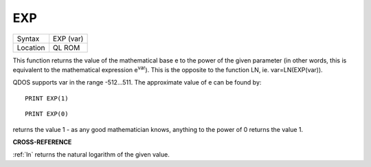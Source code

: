 ..  _exp:

EXP
===

+----------+-------------------------------------------------------------------+
| Syntax   |  EXP (var)                                                        |
+----------+-------------------------------------------------------------------+
| Location |  QL ROM                                                           |
+----------+-------------------------------------------------------------------+

This function returns the value of the mathematical base e to the power of the
given parameter (in other words, this is equivalent to the mathematical
expression e\ :sup:`var`). This is the opposite to the function LN, ie.
var=LN(EXP(var)).

QDOS supports var in the range -512...511. The approximate value of e can be
found by::

    PRINT EXP(1)

::

    PRINT EXP(0)

returns the value 1 - as any good mathematician knows, anything to the power
of 0 returns the value 1.

**CROSS-REFERENCE**

:ref:`ln` returns the natural logarithm of the given
value.

